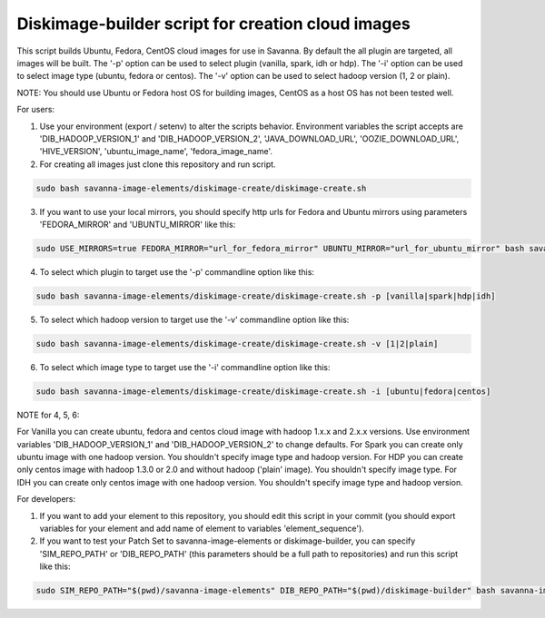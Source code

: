 Diskimage-builder script for creation cloud images
==================================================

This script builds Ubuntu, Fedora, CentOS cloud images for use in Savanna. By default the all plugin are targeted, all images will be built. The '-p' option can be used to select plugin (vanilla, spark, idh or hdp). The '-i' option can be used to select image type (ubuntu, fedora or centos). The '-v' option can be used to select hadoop version (1, 2 or plain).

NOTE: You should use Ubuntu or Fedora host OS for building images, CentOS as a host OS has not been tested well.

For users:

1. Use your environment (export / setenv) to alter the scripts behavior. Environment variables the script accepts are 'DIB_HADOOP_VERSION_1' and 'DIB_HADOOP_VERSION_2', 'JAVA_DOWNLOAD_URL', 'OOZIE_DOWNLOAD_URL', 'HIVE_VERSION', 'ubuntu_image_name', 'fedora_image_name'.

2. For creating all images just clone this repository and run script.

.. sourcecode:: bash

  sudo bash savanna-image-elements/diskimage-create/diskimage-create.sh

3. If you want to use your local mirrors, you should specify http urls for Fedora and Ubuntu mirrors using parameters 'FEDORA_MIRROR' and 'UBUNTU_MIRROR' like this:

.. sourcecode:: bash

  sudo USE_MIRRORS=true FEDORA_MIRROR="url_for_fedora_mirror" UBUNTU_MIRROR="url_for_ubuntu_mirror" bash savanna-image-elements/diskimage-create/diskimage-create.sh

4. To select which plugin to target use the '-p' commandline option like this:

.. sourcecode:: bash

  sudo bash savanna-image-elements/diskimage-create/diskimage-create.sh -p [vanilla|spark|hdp|idh]

5. To select which hadoop version to target use the '-v' commandline option like this:

.. sourcecode:: bash

  sudo bash savanna-image-elements/diskimage-create/diskimage-create.sh -v [1|2|plain]

6. To select which image type to target use the '-i' commandline option like this:

.. sourcecode:: bash

  sudo bash savanna-image-elements/diskimage-create/diskimage-create.sh -i [ubuntu|fedora|centos]

NOTE for 4, 5, 6:

For Vanilla you can create ubuntu, fedora and centos cloud image with hadoop 1.x.x and 2.x.x versions. Use environment variables 'DIB_HADOOP_VERSION_1' and 'DIB_HADOOP_VERSION_2' to change defaults.
For Spark you can create only ubuntu image with one hadoop version. You shouldn't specify image type and hadoop version.
For HDP you can create only centos image with hadoop 1.3.0 or 2.0 and without hadoop ('plain' image). You shouldn't specify image type.
For IDH you can create only centos image with one hadoop version. You shouldn't specify image type and hadoop version.

For developers:

1. If you want to add your element to this repository, you should edit this script in your commit (you should export variables for your element and add name of element to variables 'element_sequence').

2. If you want to test your Patch Set to savanna-image-elements or diskimage-builder, you can specify 'SIM_REPO_PATH' or 'DIB_REPO_PATH' (this parameters should be a full path to repositories) and run this script like this:

.. sourcecode:: bash

  sudo SIM_REPO_PATH="$(pwd)/savanna-image-elements" DIB_REPO_PATH="$(pwd)/diskimage-builder" bash savanna-image-elements/diskimage-create/diskimage-create.sh
